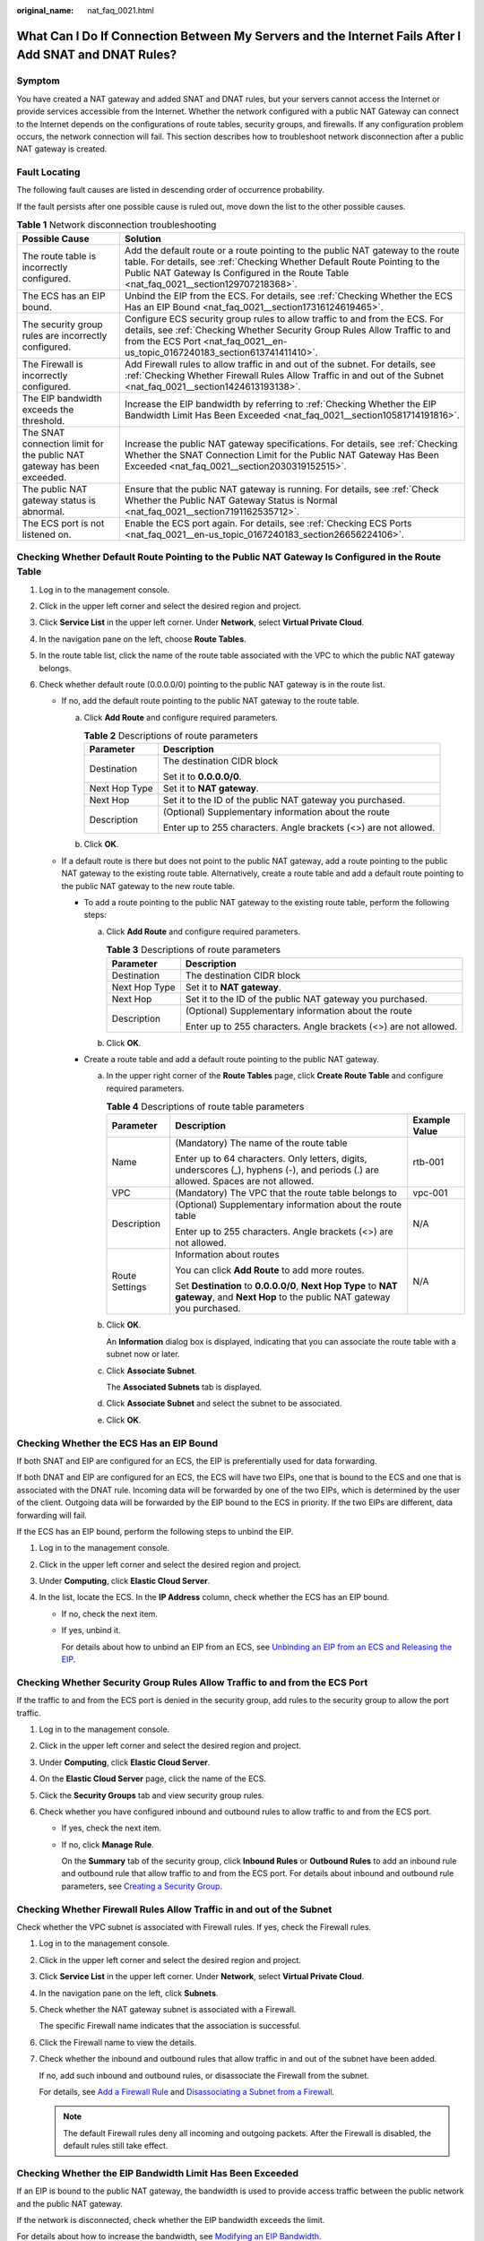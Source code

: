 :original_name: nat_faq_0021.html

.. _nat_faq_0021:

What Can I Do If Connection Between My Servers and the Internet Fails After I Add SNAT and DNAT Rules?
======================================================================================================

Symptom
-------

You have created a NAT gateway and added SNAT and DNAT rules, but your servers cannot access the Internet or provide services accessible from the Internet. Whether the network configured with a public NAT Gateway can connect to the Internet depends on the configurations of route tables, security groups, and firewalls. If any configuration problem occurs, the network connection will fail. This section describes how to troubleshoot network disconnection after a public NAT gateway is created.

Fault Locating
--------------

The following fault causes are listed in descending order of occurrence probability.

If the fault persists after one possible cause is ruled out, move down the list to the other possible causes.

.. table:: **Table 1** Network disconnection troubleshooting

   +-------------------------------------------------------------------------+---------------------------------------------------------------------------------------------------------------------------------------------------------------------------------------------------------------------------------------------------------+
   | Possible Cause                                                          | Solution                                                                                                                                                                                                                                                |
   +=========================================================================+=========================================================================================================================================================================================================================================================+
   | The route table is incorrectly configured.                              | Add the default route or a route pointing to the public NAT gateway to the route table. For details, see :ref:`Checking Whether Default Route Pointing to the Public NAT Gateway Is Configured in the Route Table <nat_faq_0021__section129707218368>`. |
   +-------------------------------------------------------------------------+---------------------------------------------------------------------------------------------------------------------------------------------------------------------------------------------------------------------------------------------------------+
   | The ECS has an EIP bound.                                               | Unbind the EIP from the ECS. For details, see :ref:`Checking Whether the ECS Has an EIP Bound <nat_faq_0021__section17316124619465>`.                                                                                                                   |
   +-------------------------------------------------------------------------+---------------------------------------------------------------------------------------------------------------------------------------------------------------------------------------------------------------------------------------------------------+
   | The security group rules are incorrectly configured.                    | Configure ECS security group rules to allow traffic to and from the ECS. For details, see :ref:`Checking Whether Security Group Rules Allow Traffic to and from the ECS Port <nat_faq_0021__en-us_topic_0167240183_section613741411410>`.               |
   +-------------------------------------------------------------------------+---------------------------------------------------------------------------------------------------------------------------------------------------------------------------------------------------------------------------------------------------------+
   | The Firewall is incorrectly configured.                                 | Add Firewall rules to allow traffic in and out of the subnet. For details, see :ref:`Checking Whether Firewall Rules Allow Traffic in and out of the Subnet <nat_faq_0021__section1424613193138>`.                                                      |
   +-------------------------------------------------------------------------+---------------------------------------------------------------------------------------------------------------------------------------------------------------------------------------------------------------------------------------------------------+
   | The EIP bandwidth exceeds the threshold.                                | Increase the EIP bandwidth by referring to :ref:`Checking Whether the EIP Bandwidth Limit Has Been Exceeded <nat_faq_0021__section10581714191816>`.                                                                                                     |
   +-------------------------------------------------------------------------+---------------------------------------------------------------------------------------------------------------------------------------------------------------------------------------------------------------------------------------------------------+
   | The SNAT connection limit for the public NAT gateway has been exceeded. | Increase the public NAT gateway specifications. For details, see :ref:`Checking Whether the SNAT Connection Limit for the Public NAT Gateway Has Been Exceeded <nat_faq_0021__section2030319152515>`.                                                   |
   +-------------------------------------------------------------------------+---------------------------------------------------------------------------------------------------------------------------------------------------------------------------------------------------------------------------------------------------------+
   | The public NAT gateway status is abnormal.                              | Ensure that the public NAT gateway is running. For details, see :ref:`Check Whether the Public NAT Gateway Status is Normal <nat_faq_0021__section7191162535712>`.                                                                                      |
   +-------------------------------------------------------------------------+---------------------------------------------------------------------------------------------------------------------------------------------------------------------------------------------------------------------------------------------------------+
   | The ECS port is not listened on.                                        | Enable the ECS port again. For details, see :ref:`Checking ECS Ports <nat_faq_0021__en-us_topic_0167240183_section26656224106>`.                                                                                                                        |
   +-------------------------------------------------------------------------+---------------------------------------------------------------------------------------------------------------------------------------------------------------------------------------------------------------------------------------------------------+

.. _nat_faq_0021__section129707218368:

Checking Whether Default Route Pointing to the Public NAT Gateway Is Configured in the Route Table
--------------------------------------------------------------------------------------------------

#. Log in to the management console.
#. Click |image1| in the upper left corner and select the desired region and project.
#. Click **Service List** in the upper left corner. Under **Network**, select **Virtual Private Cloud**.
#. In the navigation pane on the left, choose **Route Tables**.
#. In the route table list, click the name of the route table associated with the VPC to which the public NAT gateway belongs.
#. Check whether default route (0.0.0.0/0) pointing to the public NAT gateway is in the route list.

   -  If no, add the default route pointing to the public NAT gateway to the route table.

      a. Click **Add Route** and configure required parameters.

         .. table:: **Table 2** Descriptions of route parameters

            +-----------------------------------+------------------------------------------------------------------+
            | Parameter                         | Description                                                      |
            +===================================+==================================================================+
            | Destination                       | The destination CIDR block                                       |
            |                                   |                                                                  |
            |                                   | Set it to **0.0.0.0/0**.                                         |
            +-----------------------------------+------------------------------------------------------------------+
            | Next Hop Type                     | Set it to **NAT gateway**.                                       |
            +-----------------------------------+------------------------------------------------------------------+
            | Next Hop                          | Set it to the ID of the public NAT gateway you purchased.        |
            +-----------------------------------+------------------------------------------------------------------+
            | Description                       | (Optional) Supplementary information about the route             |
            |                                   |                                                                  |
            |                                   | Enter up to 255 characters. Angle brackets (<>) are not allowed. |
            +-----------------------------------+------------------------------------------------------------------+

      b. Click **OK**.

   -  If a default route is there but does not point to the public NAT gateway, add a route pointing to the public NAT gateway to the existing route table. Alternatively, create a route table and add a default route pointing to the public NAT gateway to the new route table.

      -  To add a route pointing to the public NAT gateway to the existing route table, perform the following steps:

         a. Click **Add Route** and configure required parameters.

            .. table:: **Table 3** Descriptions of route parameters

               +-----------------------------------+------------------------------------------------------------------+
               | Parameter                         | Description                                                      |
               +===================================+==================================================================+
               | Destination                       | The destination CIDR block                                       |
               +-----------------------------------+------------------------------------------------------------------+
               | Next Hop Type                     | Set it to **NAT gateway**.                                       |
               +-----------------------------------+------------------------------------------------------------------+
               | Next Hop                          | Set it to the ID of the public NAT gateway you purchased.        |
               +-----------------------------------+------------------------------------------------------------------+
               | Description                       | (Optional) Supplementary information about the route             |
               |                                   |                                                                  |
               |                                   | Enter up to 255 characters. Angle brackets (<>) are not allowed. |
               +-----------------------------------+------------------------------------------------------------------+

         b. Click **OK**.

      -  Create a route table and add a default route pointing to the public NAT gateway.

         a. In the upper right corner of the **Route Tables** page, click **Create Route Table** and configure required parameters.

            .. table:: **Table 4** Descriptions of route table parameters

               +-----------------------+---------------------------------------------------------------------------------------------------------------------------------------+-----------------------+
               | Parameter             | Description                                                                                                                           | Example Value         |
               +=======================+=======================================================================================================================================+=======================+
               | Name                  | (Mandatory) The name of the route table                                                                                               | rtb-001               |
               |                       |                                                                                                                                       |                       |
               |                       | Enter up to 64 characters. Only letters, digits, underscores (_), hyphens (-), and periods (.) are allowed. Spaces are not allowed.   |                       |
               +-----------------------+---------------------------------------------------------------------------------------------------------------------------------------+-----------------------+
               | VPC                   | (Mandatory) The VPC that the route table belongs to                                                                                   | vpc-001               |
               +-----------------------+---------------------------------------------------------------------------------------------------------------------------------------+-----------------------+
               | Description           | (Optional) Supplementary information about the route table                                                                            | N/A                   |
               |                       |                                                                                                                                       |                       |
               |                       | Enter up to 255 characters. Angle brackets (<>) are not allowed.                                                                      |                       |
               +-----------------------+---------------------------------------------------------------------------------------------------------------------------------------+-----------------------+
               | Route Settings        | Information about routes                                                                                                              | N/A                   |
               |                       |                                                                                                                                       |                       |
               |                       | You can click **Add Route** to add more routes.                                                                                       |                       |
               |                       |                                                                                                                                       |                       |
               |                       | Set **Destination** to **0.0.0.0/0**, **Next Hop Type** to **NAT gateway**, and **Next Hop** to the public NAT gateway you purchased. |                       |
               +-----------------------+---------------------------------------------------------------------------------------------------------------------------------------+-----------------------+

         b. Click **OK**.

            An **Information** dialog box is displayed, indicating that you can associate the route table with a subnet now or later.

         c. Click **Associate Subnet**.

            The **Associated Subnets** tab is displayed.

         d. Click **Associate Subnet** and select the subnet to be associated.

         e. Click **OK**.

.. _nat_faq_0021__section17316124619465:

Checking Whether the ECS Has an EIP Bound
-----------------------------------------

If both SNAT and EIP are configured for an ECS, the EIP is preferentially used for data forwarding.

If both DNAT and EIP are configured for an ECS, the ECS will have two EIPs, one that is bound to the ECS and one that is associated with the DNAT rule. Incoming data will be forwarded by one of the two EIPs, which is determined by the user of the client. Outgoing data will be forwarded by the EIP bound to the ECS in priority. If the two EIPs are different, data forwarding will fail.

If the ECS has an EIP bound, perform the following steps to unbind the EIP.

#. Log in to the management console.
#. Click |image2| in the upper left corner and select the desired region and project.
#. Under **Computing**, click **Elastic Cloud Server**.
#. In the list, locate the ECS. In the **IP Address** column, check whether the ECS has an EIP bound.

   -  If no, check the next item.

   -  If yes, unbind it.

      For details about how to unbind an EIP from an ECS, see `Unbinding an EIP from an ECS and Releasing the EIP <https://docs.otc.t-systems.com/elastic-ip/umn/elastic_ip/unbinding_an_eip_from_an_ecs_and_releasing_the_eip.html>`__.

.. _nat_faq_0021__en-us_topic_0167240183_section613741411410:

Checking Whether Security Group Rules Allow Traffic to and from the ECS Port
----------------------------------------------------------------------------

If the traffic to and from the ECS port is denied in the security group, add rules to the security group to allow the port traffic.

#. Log in to the management console.
#. Click |image3| in the upper left corner and select the desired region and project.
#. Under **Computing**, click **Elastic Cloud Server**.
#. On the **Elastic Cloud Server** page, click the name of the ECS.
#. Click the **Security Groups** tab and view security group rules.
#. Check whether you have configured inbound and outbound rules to allow traffic to and from the ECS port.

   -  If yes, check the next item.

   -  If no, click **Manage Rule**.

      On the **Summary** tab of the security group, click **Inbound Rules** or **Outbound Rules** to add an inbound rule and outbound rule that allow traffic to and from the ECS port. For details about inbound and outbound rule parameters, see `Creating a Security Group <https://docs.otc.t-systems.com/virtual-private-cloud/umn/access_control/security_group/managing_a_security_group/creating_a_security_group.html#en-us-topic-0013748715>`__.

.. _nat_faq_0021__section1424613193138:

Checking Whether Firewall Rules Allow Traffic in and out of the Subnet
----------------------------------------------------------------------

Check whether the VPC subnet is associated with Firewall rules. If yes, check the Firewall rules.

#. Log in to the management console.

#. Click |image4| in the upper left corner and select the desired region and project.

#. Click **Service List** in the upper left corner. Under **Network**, select **Virtual Private Cloud**.

#. In the navigation pane on the left, click **Subnets**.

#. Check whether the NAT gateway subnet is associated with a Firewall.

   The specific Firewall name indicates that the association is successful.

#. Click the Firewall name to view the details.

#. Check whether the inbound and outbound rules that allow traffic in and out of the subnet have been added.

   If no, add such inbound and outbound rules, or disassociate the Firewall from the subnet.

   For details, see `Add a Firewall Rule <https://docs.otc.t-systems.com/virtual-private-cloud/umn/access_control/firewall/index.html#vpc-acl-0000>`__ and `Disassociating a Subnet from a Firewall <https://docs.otc.t-systems.com/virtual-private-cloud/umn/vpc_and_subnet/subnet/index.html#>`__.

   .. note::

      The default Firewall rules deny all incoming and outgoing packets. After the Firewall is disabled, the default rules still take effect.

.. _nat_faq_0021__section10581714191816:

Checking Whether the EIP Bandwidth Limit Has Been Exceeded
----------------------------------------------------------

If an EIP is bound to the public NAT gateway, the bandwidth is used to provide access traffic between the public network and the public NAT gateway.

If the network is disconnected, check whether the EIP bandwidth exceeds the limit.

For details about how to increase the bandwidth, see `Modifying an EIP Bandwidth <https://docs.otc.t-systems.com/elastic-ip/umn/elastic_ip/modifying_an_eip_bandwidth.html>`__.

.. _nat_faq_0021__section2030319152515:

Checking Whether the SNAT Connection Limit for the Public NAT Gateway Has Been Exceeded
---------------------------------------------------------------------------------------

#. Log in to the management console.
#. Click |image5| in the upper left corner and select the desired region and project.
#. Click **Service List** in the upper left corner. Under **Management & Governance**, choose **Cloud Eye**.
#. In the navigation pane on the left, choose **Cloud Service Monitoring** > **NAT Gateway**.
#. Locate the row that contains the public NAT gateway you purchased and click **View Metric** in the **Operation** column to check detailed monitoring.
#. Check whether the SNAT connection limit for the public NAT gateway has been exceeded.

   -  If no, check the next item.

   -  If the number of SNAT connections exceeds the upper limit of the public NAT gateway specifications, increase the specifications.

      For details about how to increase the public NAT gateway specifications, see `Modifying a Public NAT Gateway <https://docs.otc.t-systems.com/nat-gateway/umn/managing_nat_gateways/modifying_a_public_nat_gateway.html>`__.

.. _nat_faq_0021__section7191162535712:

Check Whether the Public NAT Gateway Status is Normal
-----------------------------------------------------

#. Log in to the management console.
#. Click |image6| in the upper left corner and select the desired region and project.
#. Click **Service List** in the upper left corner. Under **Network**, select **NAT Gateway**.
#. In the public NAT gateway list, locate the NAT gateway and check whether its status is **Running**.

   -  If yes, check the next item.
   -  If no, the possible causes are as follows:

      -  Your account or resources are frozen because you violated related security requirements or laws and regulations when using the cloud platform. If you complete the rectification within the required period and meet related security and legal requirements, your account and resources can be unfrozen. If you do not complete the rectification within the required period, your resources will be deleted.

.. _nat_faq_0021__en-us_topic_0167240183_section26656224106:

Checking ECS Ports
------------------

Ensure that ECS ports are in the **LISTEN** state. :ref:`Table 5 <nat_faq_0021__en-us_topic_0167240183_table23951535155514>` lists the common TCP statuses.

-  Linux

   Run the **netstat -antp** command to check whether the ECS port is in the **LISTEN** state.

   For example, run **netstat -ntulp \|grep 80**.


   .. figure:: /_static/images/en-us_image_0000001154974329.png
      :alt: **Figure 1** Checking port listening status (Linux)

      **Figure 1** Checking port listening status (Linux)

   If no, enable the ECS port.

-  Windows

   Perform the following operations to check port communication:

   #. Run **cmd.exe**.

   #. Run the **netstat** **-ano \| findstr "**\ *PID*\ **"** command to obtain the PID used by the process.

      For example, run **netstat -ano \| findstr "80"**.


      .. figure:: /_static/images/en-us_image_0000001108294612.png
         :alt: **Figure 2** Checking port listening status (Windows)

         **Figure 2** Checking port listening status (Windows)

      If no, enable the ECS port.

.. _nat_faq_0021__en-us_topic_0167240183_table23951535155514:

.. table:: **Table 5** Common TCP statuses

   +-------------+--------------------------------------------------------------------------------------------------------------+-----------------------------------------------------------------------------------------------------------------------------------------------------------------------------------------------------------------------------------------------------------------------+
   | TCP Status  | Description                                                                                                  | Scenario                                                                                                                                                                                                                                                              |
   +=============+==============================================================================================================+=======================================================================================================================================================================================================================================================================+
   | LISTEN      | Listens for network connection requests from a remote TCP port.                                              | The TCP server is running properly.                                                                                                                                                                                                                                   |
   +-------------+--------------------------------------------------------------------------------------------------------------+-----------------------------------------------------------------------------------------------------------------------------------------------------------------------------------------------------------------------------------------------------------------------+
   | ESTABLISHED | Indicates that a connection has been set up.                                                                 | A TCP connection is properly set up.                                                                                                                                                                                                                                  |
   +-------------+--------------------------------------------------------------------------------------------------------------+-----------------------------------------------------------------------------------------------------------------------------------------------------------------------------------------------------------------------------------------------------------------------+
   | TIME-WAIT   | Waits until the remote TCP server receives the acknowledgement of the connection termination request.        | The TCP connection is terminated, and the session is closed in 1 minute.                                                                                                                                                                                              |
   +-------------+--------------------------------------------------------------------------------------------------------------+-----------------------------------------------------------------------------------------------------------------------------------------------------------------------------------------------------------------------------------------------------------------------+
   | CLOSE-WAIT  | Waits for a connection termination request sent by a local user.                                             | An application program fault leads to an open socket. This state is displayed after the network is disconnected, indicating that a process is in an infinite loop or waiting for certain requirements to be met. To resolve this issue, restart the affected process. |
   +-------------+--------------------------------------------------------------------------------------------------------------+-----------------------------------------------------------------------------------------------------------------------------------------------------------------------------------------------------------------------------------------------------------------------+
   | FIN-WAIT-2  | Waits for the network termination request from a remote TCP server.                                          | The network has been disconnected and requires 12 minutes to automatically recover.                                                                                                                                                                                   |
   +-------------+--------------------------------------------------------------------------------------------------------------+-----------------------------------------------------------------------------------------------------------------------------------------------------------------------------------------------------------------------------------------------------------------------+
   | SYN-SENT    | Waits for the matched network connection request after a network connection request is sent.                 | The TCP connection request failed, which is generally caused by the delayed handling of high CPU usage on the server or by a DDoS attack.                                                                                                                             |
   +-------------+--------------------------------------------------------------------------------------------------------------+-----------------------------------------------------------------------------------------------------------------------------------------------------------------------------------------------------------------------------------------------------------------------+
   | FIN-WAIT-1  | Waits for the remote TCP disconnection request, or the acknowledgement for a previous disconnection request. | If the network has been disconnected, this state may not automatically recover after 15 minutes. If the port remains occupied for a long period of time, restart the OS to resolve the issue.                                                                         |
   +-------------+--------------------------------------------------------------------------------------------------------------+-----------------------------------------------------------------------------------------------------------------------------------------------------------------------------------------------------------------------------------------------------------------------+

.. |image1| image:: /_static/images/en-us_image_0000001156876053.png
.. |image2| image:: /_static/images/en-us_image_0000001182300205.png
.. |image3| image:: /_static/images/en-us_image_0000001110876070.png
.. |image4| image:: /_static/images/en-us_image_0000001111039460.png
.. |image5| image:: /_static/images/en-us_image_0000001157479305.png
.. |image6| image:: /_static/images/en-us_image_0000001111199360.png

